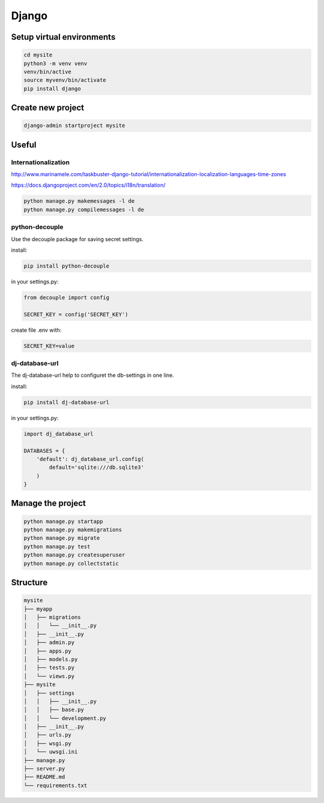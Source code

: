 Django
======

Setup virtual environments
--------------------------
.. code-block:: console

  cd mysite
  python3 -m venv venv
  venv/bin/active
  source myvenv/bin/activate
  pip install django


Create new project
------------------
.. code-block:: console

  django-admin startproject mysite


Useful
------

Internationalization
~~~~~~~~~~~~~~~~~~~~

http://www.marinamele.com/taskbuster-django-tutorial/internationalization-localization-languages-time-zones

https://docs.djangoproject.com/en/2.0/topics/i18n/translation/

.. code-block:: python

  python manage.py makemessages -l de
  python manage.py compilemessages -l de


python-decouple
~~~~~~~~~~~~~~~
Use the decouple package for saving secret settings.

install:

.. code-block:: console

  pip install python-decouple

in your settings.py:

.. code-block:: python

  from decouple import config

  SECRET_KEY = config('SECRET_KEY')

create file .env with:

.. code-block:: python

  SECRET_KEY=value


dj-database-url
~~~~~~~~~~~~~~~
The dj-database-url help to configuret the db-settings in one line.

install:

.. code-block:: console

  pip install dj-database-url

in your settings.py:

.. code-block:: python

  import dj_database_url

  DATABASES = {
      'default': dj_database_url.config(
          default='sqlite:///db.sqlite3'
      )
  }




Manage the project
--------------------------
.. code-block:: console

  python manage.py startapp
  python manage.py makemigrations
  python manage.py migrate
  python manage.py test
  python manage.py createsuperuser
  python manage.py collectstatic


Structure
---------
.. code-block:: console

  mysite
  ├── myapp
  │   ├── migrations
  │   │   └── __init__.py
  │   ├── __init__.py
  │   ├── admin.py
  │   ├── apps.py
  │   ├── models.py
  │   ├── tests.py
  │   └── views.py
  ├── mysite
  │   ├── settings
  │   │   ├── __init__.py
  │   │   ├── base.py
  │   │   └── development.py
  │   ├── __init__.py
  │   ├── urls.py
  │   ├── wsgi.py
  │   └── uwsgi.ini
  ├── manage.py
  ├── server.py
  ├── README.md
  └── requirements.txt
